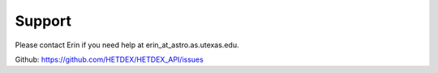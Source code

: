 Support
========

Please contact Erin if you need help at erin_at_astro.as.utexas.edu.

Github: https://github.com/HETDEX/HETDEX_API/issues
